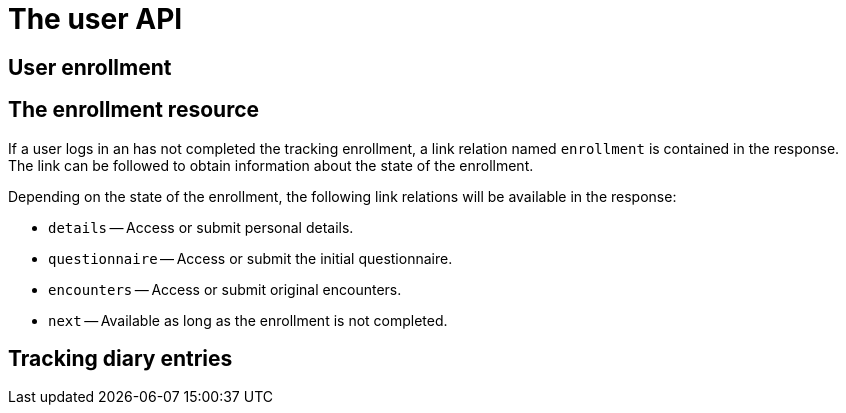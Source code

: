 = The user API

[[user.enrollment]]
== User enrollment

== The enrollment resource

If a user logs in an has not completed the tracking enrollment, a link relation named `enrollment` is contained in the response.
The link can be followed to obtain information about the state of the enrollment.

Depending on the state of the enrollment, the following link relations will be available in the response:

* `details` -- Access or submit personal details.
* `questionnaire` -- Access or submit the initial questionnaire.
* `encounters` -- Access or submit original encounters.
* `next` -- Available as long as the enrollment is not completed.


== Tracking diary entries
